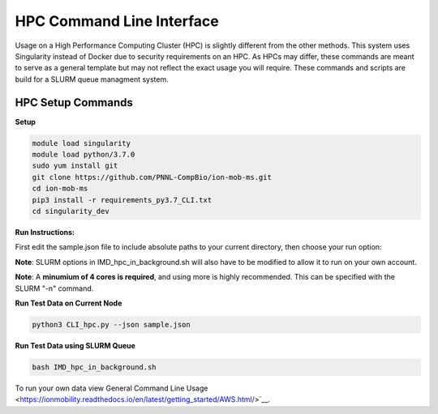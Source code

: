 HPC Command Line Interface
==============
Usage on a High Performance Computing Cluster (HPC) is slightly different from the other methods.
This system uses Singularity instead of Docker due to security requirements on an HPC. As HPCs may differ, 
these commands are meant to serve as a general template but may not reflect the exact usage you will require.  
These commands and scripts are build for a SLURM queue managment system. 


HPC Setup Commands
---------------------------

**Setup**   

.. code-block::  

   module load singularity
   module load python/3.7.0
   sudo yum install git
   git clone https://github.com/PNNL-CompBio/ion-mob-ms.git
   cd ion-mob-ms
   pip3 install -r requirements_py3.7_CLI.txt
   cd singularity_dev
   
**Run Instructions:**  
   
First edit the sample.json file to include absolute paths to your current directory, then choose your run option:   

**Note**: SLURM options in IMD_hpc_in_background.sh will also have to be modified to allow it to run on your own account.   
  
**Note**: A **minumium of 4 cores is required**, and using more is highly recommended. This can be specified with the SLURM "-n" command.  
  
**Run Test Data on Current Node**   

.. code-block::  
   
   python3 CLI_hpc.py --json sample.json
   
**Run Test Data using SLURM Queue** 

.. code-block::  
   
   bash IMD_hpc_in_background.sh
   
   

To run your own data view General Command Line Usage <https://ionmobility.readthedocs.io/en/latest/getting_started/AWS.html/>`__.

